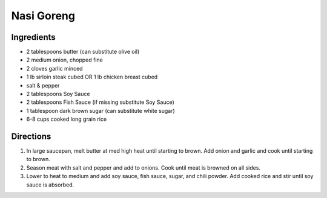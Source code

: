 Nasi Goreng
===========

Ingredients
-----------
- 2 tablespoons butter (can substitute olive oil)
- 2 medium onion, chopped fine
- 2 cloves garlic minced
- 1 lb sirloin steak cubed OR 1 lb chicken breast cubed
- salt & pepper
- 2 tablespoons Soy Sauce
- 2 tablespoons Fish Sauce (if missing substitute Soy Sauce)
- 1 tablespoon dark brown sugar (can substitute white sugar)
- 6-8 cups cooked long grain rice

Directions
----------

1. In large saucepan, melt butter at med high heat until starting to brown.
   Add onion and garlic and cook until starting to brown.
2. Season meat with salt and pepper and add to onions.  Cook until meat is
   browned on all sides.
3. Lower to heat to medium and add soy sauce, fish sauce, sugar, and chili powder.  Add
   cooked rice and stir until soy sauce is absorbed.

